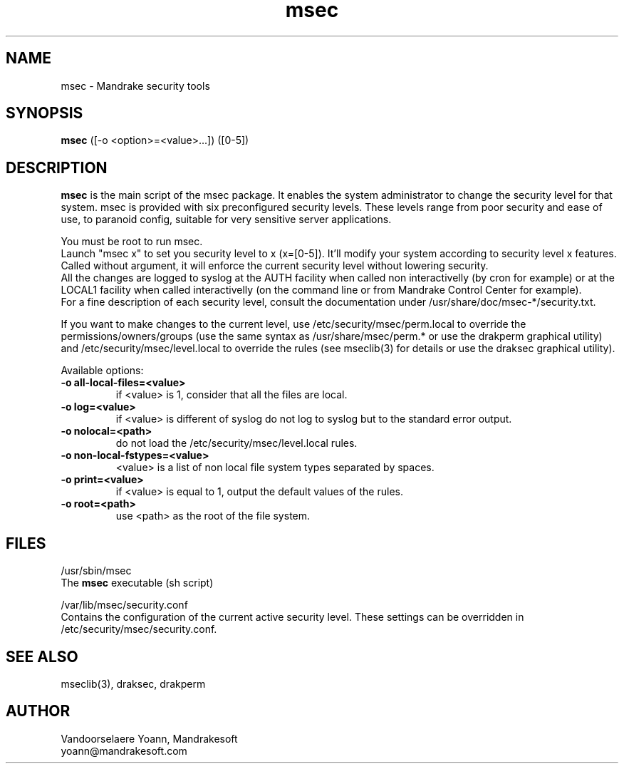 .TH msec 8 "29 Sep 2001" "Mandrakesoft" "Mandrakelinux"
.IX msec
.SH NAME
msec \- Mandrake security tools
.SH SYNOPSIS
.B msec
([-o <option>=<value>...]) ([0-5])
.SH DESCRIPTION
\fPmsec\fP is the main script of the msec package. It enables the
system administrator to change the security level for that system.
msec is provided with six preconfigured security levels. These levels
range from poor security and ease of use, to paranoid config, suitable
for very sensitive server applications.
.PP
You must be root to run \fPmsec\fP.
.br
Launch "msec x" to set you security level to x (x=[0-5]). It'll modify
your system according to security level x features. Called without
argument, it will enforce the current security level without lowering
security.
.br
All the changes are logged to syslog at the AUTH facility when called
non interactivelly (by cron for example) or at the LOCAL1 facility
when called interactivelly (on the command line or from Mandrake
Control Center for example).
.br
For a fine description of each security level, consult the
documentation under /usr/share/doc/msec-*/security.txt.
.PP
If you want to make changes to the current level, use
/etc/security/msec/perm.local to override the
permissions/owners/groups (use the same syntax as /usr/share/msec/perm.*
or use the drakperm graphical utility) and /etc/security/msec/level.local to
override the rules (see mseclib(3) for details or use the draksec graphical utility).
.PP
Available options:
.TP
\fB\-o all-local-files=<value>\fR
if <value> is 1, consider that all the files are local.
.TP
\fB\-o log=<value>\fR
if <value> is different of syslog do not log to syslog but to the standard error output.
.TP
\fB\-o nolocal=<path>\fR
do not load the /etc/security/msec/level.local rules.
.TP
\fB\-o non-local-fstypes=<value>\fR
<value> is a list of non local file system types separated by spaces.
.TP
\fB\-o print=<value>\fR
if <value> is equal to 1, output the default values of the rules.
.TP
\fB\-o root=<path>\fR
use <path> as the root of the file system.
.SH FILES
/usr/sbin/msec
.br
The \fPmsec\fP executable (sh script)
.PP
/var/lib/msec/security.conf
.br
Contains the configuration of the current active security level. These
settings can be overridden in /etc/security/msec/security.conf.

.SH "SEE ALSO"
mseclib(3), draksec, drakperm

.SH AUTHOR
Vandoorselaere Yoann, Mandrakesoft
.br
yoann@mandrakesoft.com

